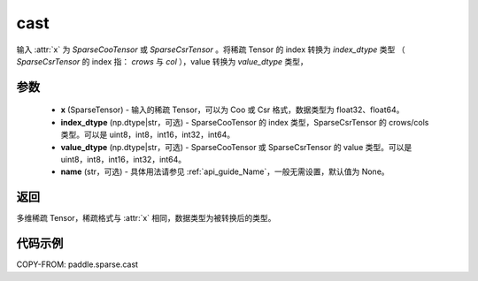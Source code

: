 .. _cn_api_paddle_sparse_cast:

cast
-------------------------------

.. py:function:: paddle.sparse.cast(x, index_dtype=None, value_dtype=None, name=None)

输入 :attr:`x` 为 `SparseCooTensor` 或 `SparseCsrTensor` 。将稀疏 Tensor 的 index 转换为 `index_dtype` 类型
（ `SparseCsrTensor` 的 index 指： `crows` 与 `col` ），value 转换为 `value_dtype` 类型，

参数
:::::::::
    - **x** (SparseTensor) - 输入的稀疏 Tensor，可以为 Coo 或 Csr 格式，数据类型为 float32、float64。
    - **index_dtype** (np.dtype|str，可选) - SparseCooTensor 的 index 类型，SparseCsrTensor 的 crows/cols 类型。可以是 uint8，int8，int16，int32，int64。
    - **value_dtype** (np.dtype|str，可选) - SparseCooTensor 或 SparseCsrTensor 的 value 类型。可以是 uint8，int8，int16，int32，int64。
    - **name** (str，可选) - 具体用法请参见 :ref:`api_guide_Name`，一般无需设置，默认值为 None。

返回
:::::::::
多维稀疏 Tensor，稀疏格式与 :attr:`x` 相同，数据类型为被转换后的类型。


代码示例
:::::::::

COPY-FROM: paddle.sparse.cast
